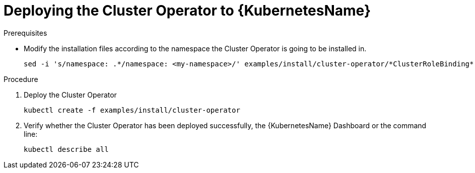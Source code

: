 // Module included in the following assemblies:
//
// assembly-deploying-cluster-operator.adoc

[id='deploying-cluster-operator-kubernetes-{context}']
= Deploying the Cluster Operator to {KubernetesName}

.Prerequisites

* Modify the installation files according to the namespace the Cluster Operator is going to be installed in.
+
[source,shell]
----
sed -i 's/namespace: .*/namespace: <my-namespace>/' examples/install/cluster-operator/*ClusterRoleBinding*.yaml
----

.Procedure

. Deploy the Cluster Operator
+
[source,shell]
----
kubectl create -f examples/install/cluster-operator
----

. Verify whether the Cluster Operator has been deployed successfully, the {KubernetesName} Dashboard or the command line:
+
[source,shell]
----
kubectl describe all
----
